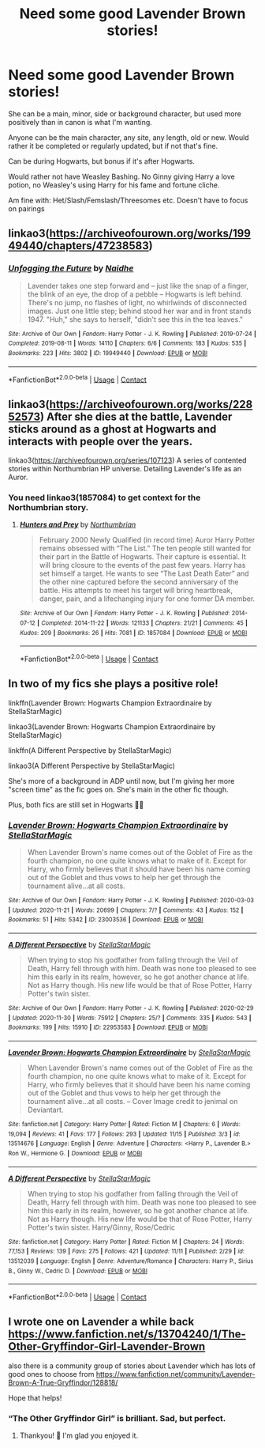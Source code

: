 #+TITLE: Need some good Lavender Brown stories!

* Need some good Lavender Brown stories!
:PROPERTIES:
:Author: NotSoSnarky
:Score: 5
:DateUnix: 1607455717.0
:DateShort: 2020-Dec-08
:FlairText: Request
:END:
She can be a main, minor, side or background character, but used more positively than in canon is what I'm wanting.

Anyone can be the main character, any site, any length, old or new. Would rather it be completed or regularly updated, but if not that's fine.

Can be during Hogwarts, but bonus if it's after Hogwarts.

Would rather not have Weasley Bashing. No Ginny giving Harry a love potion, no Weasley's using Harry for his fame and fortune cliche.

Am fine with: Het/Slash/Femslash/Threesomes etc. Doesn't have to focus on pairings


** linkao3([[https://archiveofourown.org/works/19949440/chapters/47238583]])
:PROPERTIES:
:Author: MTheLoud
:Score: 7
:DateUnix: 1607463680.0
:DateShort: 2020-Dec-09
:END:

*** [[https://archiveofourown.org/works/19949440][*/Unfogging the Future/*]] by [[https://www.archiveofourown.org/users/Naidhe/pseuds/Naidhe][/Naidhe/]]

#+begin_quote
  Lavender takes one step forward and -- just like the snap of a finger, the blink of an eye, the drop of a pebble -- Hogwarts is left behind. There's no jump, no flashes of light, no whirlwinds of disconnected images. Just one little step; behind stood her war and in front stands 1947. "Huh," she says to herself, "didn't see this in the tea leaves."
#+end_quote

^{/Site/:} ^{Archive} ^{of} ^{Our} ^{Own} ^{*|*} ^{/Fandom/:} ^{Harry} ^{Potter} ^{-} ^{J.} ^{K.} ^{Rowling} ^{*|*} ^{/Published/:} ^{2019-07-24} ^{*|*} ^{/Completed/:} ^{2019-08-11} ^{*|*} ^{/Words/:} ^{14110} ^{*|*} ^{/Chapters/:} ^{6/6} ^{*|*} ^{/Comments/:} ^{183} ^{*|*} ^{/Kudos/:} ^{535} ^{*|*} ^{/Bookmarks/:} ^{223} ^{*|*} ^{/Hits/:} ^{3802} ^{*|*} ^{/ID/:} ^{19949440} ^{*|*} ^{/Download/:} ^{[[https://archiveofourown.org/downloads/19949440/Unfogging%20the%20Future.epub?updated_at=1580561862][EPUB]]} ^{or} ^{[[https://archiveofourown.org/downloads/19949440/Unfogging%20the%20Future.mobi?updated_at=1580561862][MOBI]]}

--------------

*FanfictionBot*^{2.0.0-beta} | [[https://github.com/FanfictionBot/reddit-ffn-bot/wiki/Usage][Usage]] | [[https://www.reddit.com/message/compose?to=tusing][Contact]]
:PROPERTIES:
:Author: FanfictionBot
:Score: 3
:DateUnix: 1607463696.0
:DateShort: 2020-Dec-09
:END:


** linkao3([[https://archiveofourown.org/works/22852573]]) After she dies at the battle, Lavender sticks around as a ghost at Hogwarts and interacts with people over the years.

linkao3([[https://archiveofourown.org/series/107123]]) A series of contented stories within Northumbrian HP universe. Detailing Lavender's life as an Auror.
:PROPERTIES:
:Author: Talbob
:Score: 2
:DateUnix: 1607468194.0
:DateShort: 2020-Dec-09
:END:

*** You need linkao3(1857084) to get context for the Northumbrian story.
:PROPERTIES:
:Author: ceplma
:Score: 1
:DateUnix: 1607468712.0
:DateShort: 2020-Dec-09
:END:

**** [[https://archiveofourown.org/works/1857084][*/Hunters and Prey/*]] by [[https://www.archiveofourown.org/users/Northumbrian/pseuds/Northumbrian][/Northumbrian/]]

#+begin_quote
  February 2000 Newly Qualified (in record time) Auror Harry Potter remains obsessed with “The List.” The ten people still wanted for their part in the Battle of Hogwarts. Their capture is essential. It will bring closure to the events of the past few years. Harry has set himself a target. He wants to see “The Last Death Eater” and the other nine captured before the second anniversary of the battle. His attempts to meet his target will bring heartbreak, danger, pain, and a lifechanging injury for one former DA member.
#+end_quote

^{/Site/:} ^{Archive} ^{of} ^{Our} ^{Own} ^{*|*} ^{/Fandom/:} ^{Harry} ^{Potter} ^{-} ^{J.} ^{K.} ^{Rowling} ^{*|*} ^{/Published/:} ^{2014-07-12} ^{*|*} ^{/Completed/:} ^{2014-11-22} ^{*|*} ^{/Words/:} ^{121133} ^{*|*} ^{/Chapters/:} ^{21/21} ^{*|*} ^{/Comments/:} ^{45} ^{*|*} ^{/Kudos/:} ^{209} ^{*|*} ^{/Bookmarks/:} ^{26} ^{*|*} ^{/Hits/:} ^{7081} ^{*|*} ^{/ID/:} ^{1857084} ^{*|*} ^{/Download/:} ^{[[https://archiveofourown.org/downloads/1857084/Hunters%20and%20Prey.epub?updated_at=1492772631][EPUB]]} ^{or} ^{[[https://archiveofourown.org/downloads/1857084/Hunters%20and%20Prey.mobi?updated_at=1492772631][MOBI]]}

--------------

*FanfictionBot*^{2.0.0-beta} | [[https://github.com/FanfictionBot/reddit-ffn-bot/wiki/Usage][Usage]] | [[https://www.reddit.com/message/compose?to=tusing][Contact]]
:PROPERTIES:
:Author: FanfictionBot
:Score: 1
:DateUnix: 1607468730.0
:DateShort: 2020-Dec-09
:END:


** In two of my fics she plays a positive role!

linkffn(Lavender Brown: Hogwarts Champion Extraordinaire by StellaStarMagic)

linkao3(Lavender Brown: Hogwarts Champion Extraordinaire by StellaStarMagic)

linkffn(A Different Perspective by StellaStarMagic)

linkao3(A Different Perspective by StellaStarMagic)

She's more of a background in ADP until now, but I'm giving her more "screen time" as the fic goes on. She's main in the other fic though.

Plus, both fics are still set in Hogwarts 💁‍♀️
:PROPERTIES:
:Author: StellaStarMagic
:Score: 2
:DateUnix: 1607488010.0
:DateShort: 2020-Dec-09
:END:

*** [[https://archiveofourown.org/works/23003536][*/Lavender Brown: Hogwarts Champion Extraordinaire/*]] by [[https://www.archiveofourown.org/users/StellaStarMagic/pseuds/StellaStarMagic][/StellaStarMagic/]]

#+begin_quote
  When Lavender Brown's name comes out of the Goblet of Fire as the fourth champion, no one quite knows what to make of it. Except for Harry, who firmly believes that it should have been his name coming out of the Goblet and thus vows to help her get through the tournament alive...at all costs.
#+end_quote

^{/Site/:} ^{Archive} ^{of} ^{Our} ^{Own} ^{*|*} ^{/Fandom/:} ^{Harry} ^{Potter} ^{-} ^{J.} ^{K.} ^{Rowling} ^{*|*} ^{/Published/:} ^{2020-03-03} ^{*|*} ^{/Updated/:} ^{2020-11-21} ^{*|*} ^{/Words/:} ^{20699} ^{*|*} ^{/Chapters/:} ^{7/?} ^{*|*} ^{/Comments/:} ^{43} ^{*|*} ^{/Kudos/:} ^{152} ^{*|*} ^{/Bookmarks/:} ^{51} ^{*|*} ^{/Hits/:} ^{5342} ^{*|*} ^{/ID/:} ^{23003536} ^{*|*} ^{/Download/:} ^{[[https://archiveofourown.org/downloads/23003536/Lavender%20Brown%20Hogwarts.epub?updated_at=1605969371][EPUB]]} ^{or} ^{[[https://archiveofourown.org/downloads/23003536/Lavender%20Brown%20Hogwarts.mobi?updated_at=1605969371][MOBI]]}

--------------

[[https://archiveofourown.org/works/22953583][*/A Different Perspective/*]] by [[https://www.archiveofourown.org/users/StellaStarMagic/pseuds/StellaStarMagic][/StellaStarMagic/]]

#+begin_quote
  When trying to stop his godfather from falling through the Veil of Death, Harry fell through with him. Death was none too pleased to see him this early in its realm, however, so he got another chance at life. Not as Harry though. His new life would be that of Rose Potter, Harry Potter's twin sister.
#+end_quote

^{/Site/:} ^{Archive} ^{of} ^{Our} ^{Own} ^{*|*} ^{/Fandom/:} ^{Harry} ^{Potter} ^{-} ^{J.} ^{K.} ^{Rowling} ^{*|*} ^{/Published/:} ^{2020-02-29} ^{*|*} ^{/Updated/:} ^{2020-11-30} ^{*|*} ^{/Words/:} ^{75912} ^{*|*} ^{/Chapters/:} ^{25/?} ^{*|*} ^{/Comments/:} ^{335} ^{*|*} ^{/Kudos/:} ^{543} ^{*|*} ^{/Bookmarks/:} ^{199} ^{*|*} ^{/Hits/:} ^{15910} ^{*|*} ^{/ID/:} ^{22953583} ^{*|*} ^{/Download/:} ^{[[https://archiveofourown.org/downloads/22953583/A%20Different%20Perspective.epub?updated_at=1606806659][EPUB]]} ^{or} ^{[[https://archiveofourown.org/downloads/22953583/A%20Different%20Perspective.mobi?updated_at=1606806659][MOBI]]}

--------------

[[https://www.fanfiction.net/s/13514676/1/][*/Lavender Brown: Hogwarts Champion Extraordinaire/*]] by [[https://www.fanfiction.net/u/13144643/StellaStarMagic][/StellaStarMagic/]]

#+begin_quote
  When Lavender Brown's name comes out of the Goblet of Fire as the fourth champion, no one quite knows what to make of it. Except for Harry, who firmly believes that it should have been his name coming out of the Goblet and thus vows to help her get through the tournament alive...at all costs. -- Cover Image credit to jenimal on Deviantart.
#+end_quote

^{/Site/:} ^{fanfiction.net} ^{*|*} ^{/Category/:} ^{Harry} ^{Potter} ^{*|*} ^{/Rated/:} ^{Fiction} ^{M} ^{*|*} ^{/Chapters/:} ^{6} ^{*|*} ^{/Words/:} ^{19,094} ^{*|*} ^{/Reviews/:} ^{41} ^{*|*} ^{/Favs/:} ^{177} ^{*|*} ^{/Follows/:} ^{293} ^{*|*} ^{/Updated/:} ^{11/15} ^{*|*} ^{/Published/:} ^{3/3} ^{*|*} ^{/id/:} ^{13514676} ^{*|*} ^{/Language/:} ^{English} ^{*|*} ^{/Genre/:} ^{Adventure} ^{*|*} ^{/Characters/:} ^{<Harry} ^{P.,} ^{Lavender} ^{B.>} ^{Ron} ^{W.,} ^{Hermione} ^{G.} ^{*|*} ^{/Download/:} ^{[[http://www.ff2ebook.com/old/ffn-bot/index.php?id=13514676&source=ff&filetype=epub][EPUB]]} ^{or} ^{[[http://www.ff2ebook.com/old/ffn-bot/index.php?id=13514676&source=ff&filetype=mobi][MOBI]]}

--------------

[[https://www.fanfiction.net/s/13512039/1/][*/A Different Perspective/*]] by [[https://www.fanfiction.net/u/13144643/StellaStarMagic][/StellaStarMagic/]]

#+begin_quote
  When trying to stop his godfather from falling through the Veil of Death, Harry fell through with him. Death was none too pleased to see him this early in its realm, however, so he got another chance at life. Not as Harry though. His new life would be that of Rose Potter, Harry Potter's twin sister. Harry/Ginny, Rose/Cedric
#+end_quote

^{/Site/:} ^{fanfiction.net} ^{*|*} ^{/Category/:} ^{Harry} ^{Potter} ^{*|*} ^{/Rated/:} ^{Fiction} ^{M} ^{*|*} ^{/Chapters/:} ^{24} ^{*|*} ^{/Words/:} ^{77,153} ^{*|*} ^{/Reviews/:} ^{139} ^{*|*} ^{/Favs/:} ^{275} ^{*|*} ^{/Follows/:} ^{421} ^{*|*} ^{/Updated/:} ^{11/11} ^{*|*} ^{/Published/:} ^{2/29} ^{*|*} ^{/id/:} ^{13512039} ^{*|*} ^{/Language/:} ^{English} ^{*|*} ^{/Genre/:} ^{Adventure/Romance} ^{*|*} ^{/Characters/:} ^{Harry} ^{P.,} ^{Sirius} ^{B.,} ^{Ginny} ^{W.,} ^{Cedric} ^{D.} ^{*|*} ^{/Download/:} ^{[[http://www.ff2ebook.com/old/ffn-bot/index.php?id=13512039&source=ff&filetype=epub][EPUB]]} ^{or} ^{[[http://www.ff2ebook.com/old/ffn-bot/index.php?id=13512039&source=ff&filetype=mobi][MOBI]]}

--------------

*FanfictionBot*^{2.0.0-beta} | [[https://github.com/FanfictionBot/reddit-ffn-bot/wiki/Usage][Usage]] | [[https://www.reddit.com/message/compose?to=tusing][Contact]]
:PROPERTIES:
:Author: FanfictionBot
:Score: 1
:DateUnix: 1607488040.0
:DateShort: 2020-Dec-09
:END:


** I wrote one on Lavender a while back [[https://www.fanfiction.net/s/13704240/1/The-Other-Gryffindor-Girl-Lavender-Brown]]

also there is a community group of stories about Lavender which has lots of good ones to choose from [[https://www.fanfiction.net/community/Lavender-Brown-A-True-Gryffindor/128818/]]

Hope that helps!
:PROPERTIES:
:Author: Treacle-Jam
:Score: 1
:DateUnix: 1607456825.0
:DateShort: 2020-Dec-08
:END:

*** “The Other Gryffindor Girl” is brilliant. Sad, but perfect.
:PROPERTIES:
:Author: ceplma
:Score: 1
:DateUnix: 1607470113.0
:DateShort: 2020-Dec-09
:END:

**** Thankyou! 🙂 I'm glad you enjoyed it.
:PROPERTIES:
:Author: Treacle-Jam
:Score: 1
:DateUnix: 1607499991.0
:DateShort: 2020-Dec-09
:END:
